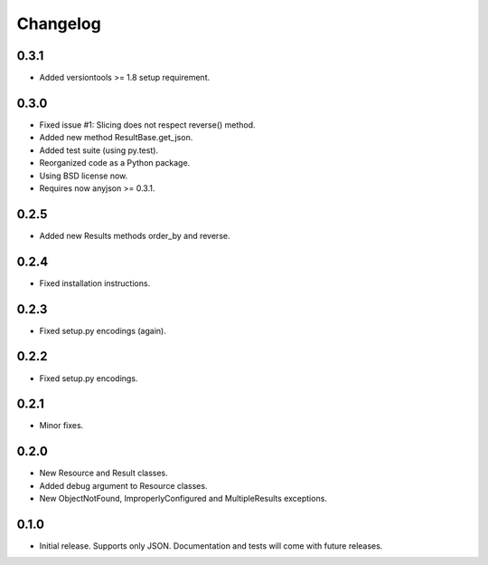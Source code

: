 Changelog
*********

0.3.1
=====

- Added versiontools >= 1.8 setup requirement.

0.3.0
=====

- Fixed issue #1: Slicing does not respect reverse() method.
- Added new method ResultBase.get_json.
- Added test suite (using py.test).
- Reorganized code as a Python package.
- Using BSD license now.
- Requires now anyjson >= 0.3.1.

0.2.5
=====

- Added new Results methods order_by and reverse.

0.2.4
=====

- Fixed installation instructions.

0.2.3
=====

- Fixed setup.py encodings (again).

0.2.2
=====

- Fixed setup.py encodings.

0.2.1
=====

- Minor fixes.

0.2.0
=====

- New Resource and Result classes.
- Added debug argument to Resource classes.
- New ObjectNotFound, ImproperlyConfigured and MultipleResults exceptions.

0.1.0
=====

- Initial release. Supports only JSON. Documentation and tests will come with
  future releases.
